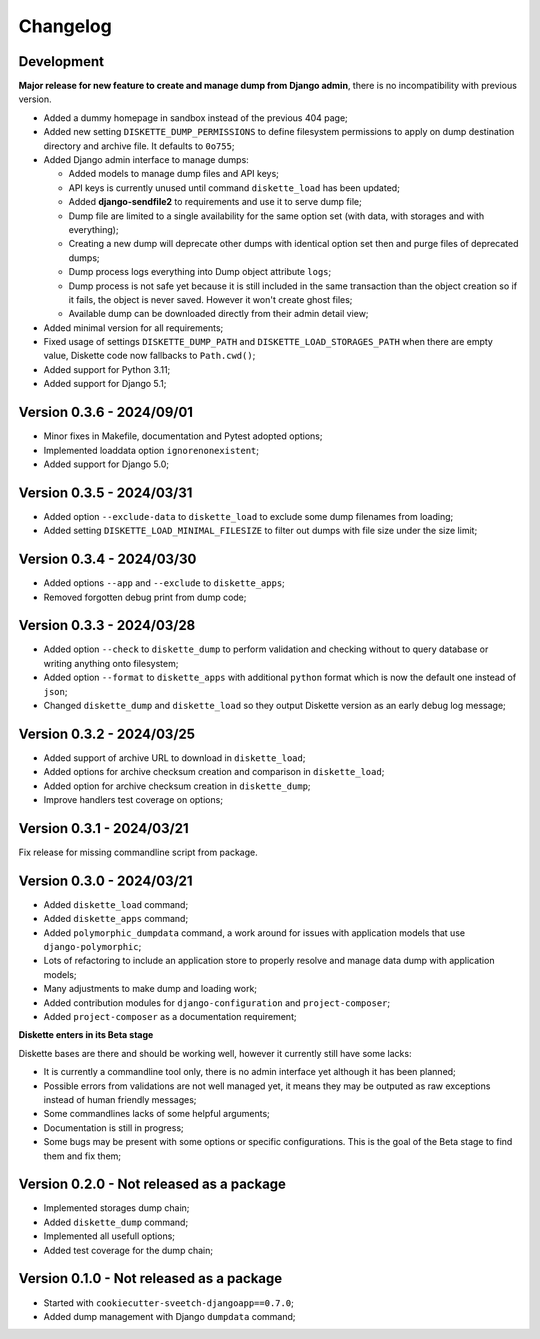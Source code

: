 
=========
Changelog
=========

Development
***********

**Major release for new feature to create and manage dump from Django admin**,
there is no incompatibility with previous version.

* Added a dummy homepage in sandbox instead of the previous 404 page;
* Added new setting ``DISKETTE_DUMP_PERMISSIONS`` to define filesystem permissions to
  apply on dump destination directory and archive file. It defaults to ``0o755``;
* Added Django admin interface to manage dumps:

  * Added models to manage dump files and API keys;
  * API keys is currently unused until command ``diskette_load`` has been updated;
  * Added **django-sendfile2** to requirements and use it to serve dump file;
  * Dump file are limited to a single availability for the same option set (with data,
    with storages and with everything);
  * Creating a new dump will deprecate other dumps with identical option set then and
    purge files of deprecated dumps;
  * Dump process logs everything into Dump object attribute ``logs``;
  * Dump process is not safe yet because it is still included in the same transaction
    than the object creation so if it fails, the object is never saved. However it
    won't create ghost files;
  * Available dump can be downloaded directly from their admin detail view;

* Added minimal version for all requirements;
* Fixed usage of settings ``DISKETTE_DUMP_PATH`` and ``DISKETTE_LOAD_STORAGES_PATH``
  when there are empty value, Diskette code now fallbacks to ``Path.cwd()``;
* Added support for Python 3.11;
* Added support for Django 5.1;

.. Todo::
    Add Django interfaces to avoid using CLI #10 to build a dump, in resume:

    * We will start with a simple model to store history of built dump so we have a
      model to start a conventional admin (because without any model its harder to
      make an admin);
    * We will store only a single dump per option set (with data, with data+media,
      with media);
    * the API key objects have to be manageable from admin (not the key itself that is
      automatically filled);
    * Admin views to manage dump and keys, only reachable for superusers;
    * A single public view that requires a valid API key to get a dump
    * Keep automatic standard dump filename so they are automatically overwritten (no
      need to purge) and standard to configure from client;

    * And what if admin would want to give different key to different persons ? (so they
      can revoke a key per person) If so, they should have a name to be recognizable.
      And maybe a settings to limit amount of allowed keys;

    * Add hint in documentation about usage of ``b2sum`` to validate dump checksum;

    [x] Base Ongoing:

    - [x] Dump and Key models;
    - [x] Manage deprecation;
    - [x] Dump process;
    - [x] Dump purge;
    - [x] Improve admin with some changelist features;
    - [x] Proper admin action to delete dumps with their path file;
    - [x] tests;

      - [x] APIKey;
      - [x] DumpFile;

    - [x] Storing DumpFile path as absolute path may be a security issue. If path is
      edited to be something like '/etc/important-keys', user then can download this
      file. We should store it relatively to a path from a setting like
      'DISKETTE_DUMP_PATH';
    - [x] Add an admin action for dumps changelist to select dump and apply
      deprecation;
    - [x] Admin view to download available dump directly from its detail view;

    [ ] API/Client Ongoing:

    - [ ] View for the client to receive options and determine what dump to search for.
      If not found send a proper error else use sendfile to give the file data to
      download;
    - [ ] Update load command (known as "the API client") so it sends required options
      about data and storages in request headers. We will use a view URL for the
      request;
    - [ ] View is restricted to a valid API key only, no Django auth layer;
    - [ ] View will only respond with Http status and file data (on dump find success);

    Further:

    - [ ] Dump command should include a new argument ``--save`` (or ``-no-save``?) so
      created dump from commandline store the dump as a DumpFile;
    - [ ] 'destination_chmod' argument for dumper is currently not used from handler or
      else. It should be changed at least from settings. (dumper need read and write
      perms).
    - [ ] Add setting to manage amount of keys that can be non deprecated;
    - [ ] Or add a setting to disable auto deprecation routine;
    - [ ] On dump creation form, display a message with an estimated size. Currently
      this is only possible for storages, data estimation need some custom query
      related to database driver;
    - [ ] Dump in script mode should also contains command lines to copy storages and
      command line to make a tarball of everything;



Version 0.3.6 - 2024/09/01
**************************

* Minor fixes in Makefile, documentation and Pytest adopted options;
* Implemented loaddata option ``ignorenonexistent``;
* Added support for Django 5.0;


Version 0.3.5 - 2024/03/31
**************************

* Added option ``--exclude-data`` to ``diskette_load`` to exclude some dump filenames
  from loading;
* Added setting ``DISKETTE_LOAD_MINIMAL_FILESIZE`` to filter out dumps with file size
  under the size limit;


Version 0.3.4 - 2024/03/30
**************************

* Added options ``--app`` and  ``--exclude`` to  ``diskette_apps``;
* Removed forgotten debug print from dump code;


Version 0.3.3 - 2024/03/28
**************************

* Added option ``--check`` to ``diskette_dump`` to perform validation and checking
  without to query database or writing anything onto filesystem;
* Added option ``--format`` to ``diskette_apps`` with additional ``python`` format
  which is now the default one instead of ``json``;
* Changed ``diskette_dump`` and ``diskette_load`` so they output Diskette version
  as an early debug log message;


Version 0.3.2 - 2024/03/25
**************************

* Added support of archive URL to download in ``diskette_load``;
* Added options for archive checksum creation and comparison in ``diskette_load``;
* Added option for archive checksum creation in ``diskette_dump``;
* Improve handlers test coverage on options;


Version 0.3.1 - 2024/03/21
**************************

Fix release for missing commandline script from package.


Version 0.3.0 - 2024/03/21
**************************

* Added ``diskette_load`` command;
* Added ``diskette_apps`` command;
* Added ``polymorphic_dumpdata`` command, a work around for issues with application
  models that use ``django-polymorphic``;
* Lots of refactoring to include an application store to properly resolve and manage
  data dump with application models;
* Many adjustments to make dump and loading work;
* Added contribution modules for ``django-configuration`` and ``project-composer``;
* Added ``project-composer`` as a documentation requirement;

**Diskette enters in its Beta stage**

Diskette bases are there and should be working well, however it currently still have
some lacks:

* It is currently a commandline tool only, there is no admin interface yet although it
  has been planned;
* Possible errors from validations are not well managed yet, it means they may be
  outputed as raw exceptions instead of human friendly messages;
* Some commandlines lacks of some helpful arguments;
* Documentation is still in progress;
* Some bugs may be present with some options or specific configurations. This is the
  goal of the Beta stage to find them and fix them;


Version 0.2.0 - Not released as a package
*****************************************

* Implemented storages dump chain;
* Added ``diskette_dump`` command;
* Implemented all usefull options;
* Added test coverage for the dump chain;


Version 0.1.0 - Not released as a package
*****************************************

* Started with ``cookiecutter-sveetch-djangoapp==0.7.0``;
* Added dump management with Django ``dumpdata`` command;
